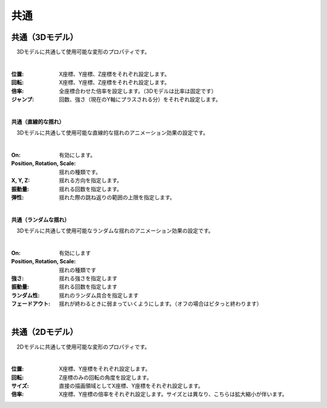 .. index:: プロパティ（共通）

####################################
共通
####################################

.. index:: プロパティ（3Dモデル）

共通（3Dモデル）
--------------------

　3Dモデルに共通して使用可能な変形のプロパティです。

.. image:: ../img/prop_common_1.png
    :align: center

|

:位置:
    X座標、Y座標、Z座標をそれぞれ設定します。
:回転:
    X座標、Y座標、Z座標をそれぞれ設定します。
:倍率:
    全座標合わせた倍率を設定します。（3Dモデルは比率は固定です）
:ジャンプ:
    回数、強さ（現在のY軸にプラスされる分）をそれぞれ設定します。

|

**共通（直線的な揺れ）**

　3Dモデルに共通して使用可能な直線的な揺れのアニメーション効果の設定です。


.. image:: ../img/prop_common_3.png
    :align: center

|

:On:
    有効にします。
:Position, Rotation, Scale:
    揺れの種類です。
:X, Y, Z:
    揺れる方向を指定します。
:振動量:
    揺れる回数を指定します。
:弾性:
    揺れた際の跳ね返りの範囲の上限を指定します。

|

**共通（ランダムな揺れ）**

　3Dモデルに共通して使用可能なランダムな揺れのアニメーション効果の設定です。

.. image:: ../img/prop_common_4.png
    :align: center

|

:On:
    有効にします
:Position, Rotation, Scale:
    揺れの種類です
:強さ:
    揺れる強さを指定します
:振動量:
    揺れる回数を指定します
:ランダム性:
    揺れのランダム具合を指定します
:フェードアウト:
    揺れが終わるときに弱まっていくようにします。（オフの場合はピタっと終わります）

|

.. index:: プロパティ（2Dモデル）

共通（2Dモデル）
------------------------

　2Dモデルに共通して使用可能な変形のプロパティです。

.. image:: ../img/prop_common_2.png
    :align: center

|

:位置:
    X座標、Y座標をそれぞれ設定します。
:回転:
    Z座標のみの回転の角度を設定します。
:サイズ:
    直接の描画領域としてX座標、Y座標をそれぞれ設定します。
:倍率:
    X座標、Y座標の倍率をそれぞれ設定します。サイズとは異なり、こちらは拡大縮小が伴います。


